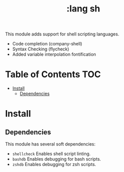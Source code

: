 #+TITLE: :lang sh

This module adds support for shell scripting languages.

+ Code completion (company-shell)
+ Syntax Checking (flycheck)
+ Added variable interpolation fontification

* Table of Contents :TOC:
- [[#install][Install]]
  - [[#dependencies][Dependencies]]

* Install
** Dependencies
This module has several soft dependencies:

+ ~shellcheck~ Enables shell script linting.
+ ~bashdb~ Enables debugging for bash scripts.
+ ~zshdb~ Enables debugging for zsh scripts.

